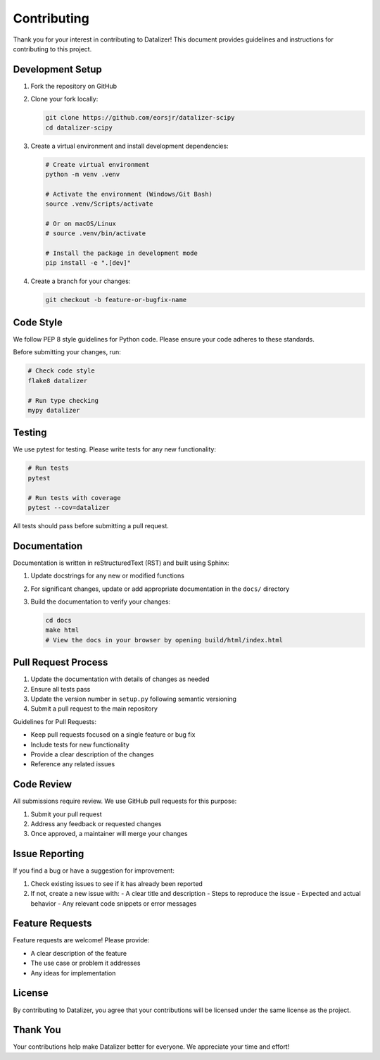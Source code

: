 Contributing
================================================================================================

Thank you for your interest in contributing to Datalizer! This document provides guidelines and instructions for contributing to this project.

Development Setup
------------------------------------------------------------------------------------------------

1. Fork the repository on GitHub
2. Clone your fork locally:

   .. code-block:: bash

       git clone https://github.com/eorsjr/datalizer-scipy
       cd datalizer-scipy

3. Create a virtual environment and install development dependencies:

   .. code-block:: bash

       # Create virtual environment
       python -m venv .venv
       
       # Activate the environment (Windows/Git Bash)
       source .venv/Scripts/activate
       
       # Or on macOS/Linux
       # source .venv/bin/activate
       
       # Install the package in development mode
       pip install -e ".[dev]"

4. Create a branch for your changes:

   .. code-block:: bash

       git checkout -b feature-or-bugfix-name

Code Style
------------------------------------------------------------------------------------------------

We follow PEP 8 style guidelines for Python code. Please ensure your code adheres to these standards.

Before submitting your changes, run:

.. code-block:: bash

    # Check code style
    flake8 datalizer
    
    # Run type checking
    mypy datalizer

Testing
------------------------------------------------------------------------------------------------

We use pytest for testing. Please write tests for any new functionality:

.. code-block:: bash

    # Run tests
    pytest
    
    # Run tests with coverage
    pytest --cov=datalizer

All tests should pass before submitting a pull request.

Documentation
------------------------------------------------------------------------------------------------

Documentation is written in reStructuredText (RST) and built using Sphinx:

1. Update docstrings for any new or modified functions
2. For significant changes, update or add appropriate documentation in the ``docs/`` directory
3. Build the documentation to verify your changes:

   .. code-block:: bash

       cd docs
       make html
       # View the docs in your browser by opening build/html/index.html

Pull Request Process
------------------------------------------------------------------------------------------------

1. Update the documentation with details of changes as needed
2. Ensure all tests pass
3. Update the version number in ``setup.py`` following semantic versioning
4. Submit a pull request to the main repository

Guidelines for Pull Requests:

- Keep pull requests focused on a single feature or bug fix
- Include tests for new functionality
- Provide a clear description of the changes
- Reference any related issues

Code Review
------------------------------------------------------------------------------------------------

All submissions require review. We use GitHub pull requests for this purpose:

1. Submit your pull request
2. Address any feedback or requested changes
3. Once approved, a maintainer will merge your changes

Issue Reporting
------------------------------------------------------------------------------------------------

If you find a bug or have a suggestion for improvement:

1. Check existing issues to see if it has already been reported
2. If not, create a new issue with:
   - A clear title and description
   - Steps to reproduce the issue
   - Expected and actual behavior
   - Any relevant code snippets or error messages

Feature Requests
------------------------------------------------------------------------------------------------

Feature requests are welcome! Please provide:

- A clear description of the feature
- The use case or problem it addresses
- Any ideas for implementation

License
------------------------------------------------------------------------------------------------

By contributing to Datalizer, you agree that your contributions will be licensed under the same license as the project.

Thank You
------------------------------------------------------------------------------------------------

Your contributions help make Datalizer better for everyone. We appreciate your time and effort!